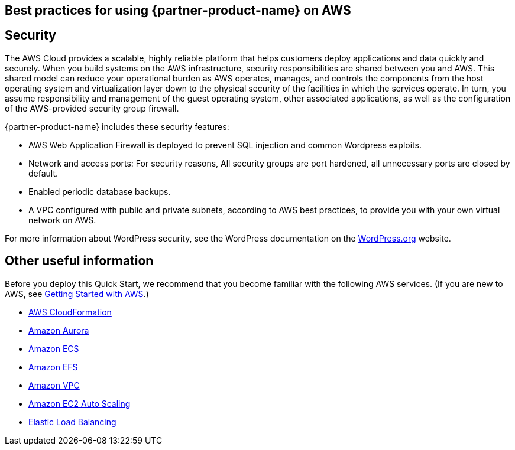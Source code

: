 
== Best practices for using {partner-product-name} on AWS
// Provide post-deployment best practices for using the technology on AWS, including considerations such as migrating data, backups, ensuring high performance, high availability, etc. Link to software documentation for detailed information.


== Security
// Provide post-deployment best practices for using the technology on AWS, including considerations such as migrating data, backups, ensuring high performance, high availability, etc. Link to software documentation for detailed information.

The AWS Cloud provides a scalable, highly reliable platform that helps customers deploy applications and data quickly and securely. When you build systems on the AWS infrastructure, security responsibilities are shared between you and AWS. This shared model can reduce your operational burden as AWS operates, manages, and controls the components from the host operating system and virtualization layer down to the physical security of the facilities in which the services operate. In turn, you assume responsibility and management of the guest operating system, other associated applications, as well as the configuration of the AWS-provided security group firewall. 

{partner-product-name} includes these security features:

* AWS Web Application Firewall is deployed to prevent SQL injection and common Wordpress exploits.
* Network and access ports: For security reasons, All security groups are port hardened, all unnecessary ports are closed by default.
* Enabled periodic database backups.
* A VPC configured with public and private subnets, according to AWS best practices, to provide you with your own virtual network on AWS.

For more information about WordPress security, 
see the WordPress documentation on the https://codex.wordpress.org/Hardening_WordPress[WordPress.org] website.


== Other useful information
//Provide any other information of interest to users, especially focusing on areas where AWS or cloud usage differs from on-premises usage.
Before you deploy this Quick Start, we recommend that you become familiar with the
following AWS services. (If you are new to AWS, see https://aws.amazon.com/getting-started/[Getting Started with AWS].)

* https://docs.aws.amazon.com/cloudformation/[AWS CloudFormation]
* https://docs.aws.amazon.com/AmazonRDS/latest/AuroraUserGuide/CHAP_AuroraOverview.html[Amazon Aurora]
* https://docs.aws.amazon.com/ecs/?id=docs_gateway[Amazon ECS]
* https://docs.aws.amazon.com/efs/[Amazon EFS]
* https://docs.aws.amazon.com/vpc/[Amazon VPC]
* https://docs.aws.amazon.com/autoscaling/ec2/userguide/what-is-amazon-ec2-auto-scaling.html[Amazon EC2 Auto Scaling]
* https://docs.aws.amazon.com/elasticloadbalancing/[Elastic Load Balancing]
